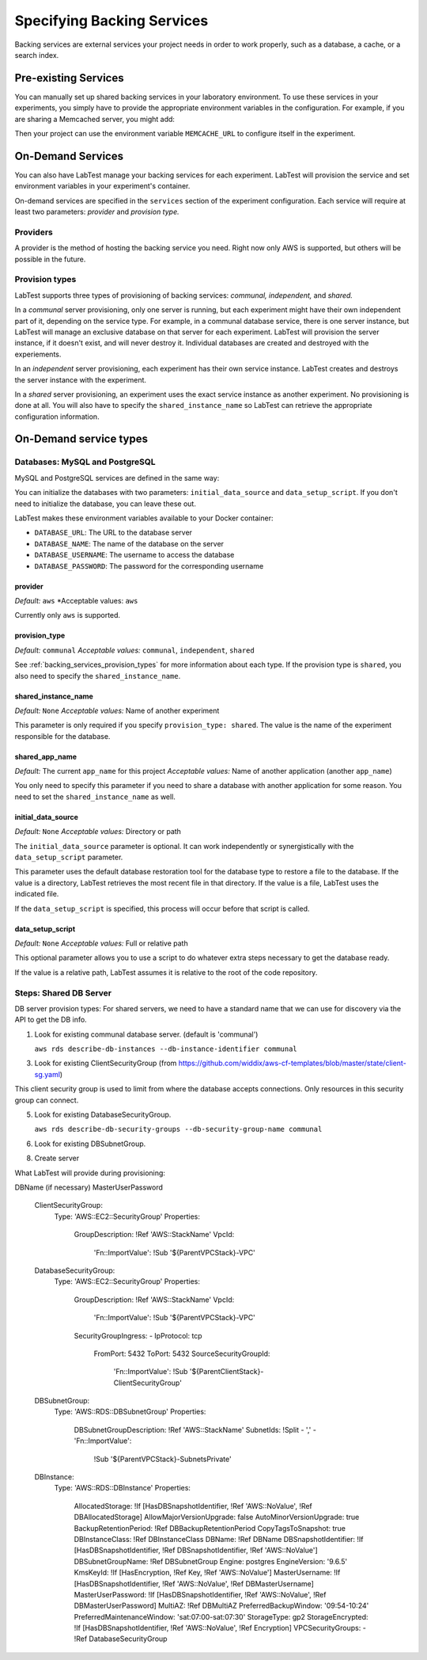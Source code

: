 ===========================
Specifying Backing Services
===========================

Backing services are external services your project needs in order to work properly, such as a database, a cache, or a search index.

Pre-existing Services
=====================

You can manually set up shared backing services in your laboratory environment. To use these services in your experiments, you simply have to provide the appropriate environment variables in the configuration. For example, if you are sharing a Memcached server, you might add:

.. code-block:: yaml
    :caption: Specifying shared services in the configuration

    labtest:
      environment:
        - MEMCACHE_URL=10.20.4.121:11211

Then your project can use the environment variable ``MEMCACHE_URL`` to configure itself in the experiment.


On-Demand Services
==================

You can also have LabTest manage your backing services for each experiment. LabTest will provision the service and set environment variables in your experiment's container.

On-demand services are specified in the ``services`` section of the experiment configuration. Each service will require at least two parameters: *provider* and *provision type.*

Providers
---------

A provider is the method of hosting the backing service you need. Right now only AWS is supported, but others will be possible in the future.


.. _backing_services_provision_types:

Provision types
---------------

LabTest supports three types of provisioning of backing services: *communal,* *independent,* and *shared.*

In a *communal* server provisioning, only one server is running, but each experiment might have their own independent part of it, depending on the service type. For example, in a communal database service, there is one server instance, but LabTest will manage an exclusive database on that server for each experiment. LabTest will provision the server instance, if it doesn't exist, and will never destroy it. Individual databases are created and destroyed with the experiements.

In an *independent* server provisioning, each experiment has their own service instance. LabTest creates and destroys the server instance with the experiment.

In a *shared* server provisioning, an experiment uses the exact service instance as another experiment. No provisioning is done at all. You will also have to specify the ``shared_instance_name`` so LabTest can retrieve the appropriate configuration information.


On-Demand service types
=======================

Databases: MySQL and PostgreSQL
-------------------------------

MySQL and PostgreSQL services are defined in the same way:

.. code-block:: yaml
    :caption: Specifying a MySQL database backing service in the configuration

    labtest:
      services:
        mysql:
          provider: aws
          provision_type: independent
          initial_data_source: /mnt/backups/myapp-backups/myapp.bak.gz
          data_setup_script: /mnt/backups/myapp-backups/myapp-restore.sh

.. code-block:: yaml
    :caption: Specifying a PostgreSQL database backing service in the configuration

    labtest:
      services:
        postgresql:
          provider: aws
          provision_type: independent
          initial_data_source: /mnt/backups/myapp-backups/myapp.bak.gz
          data_setup_script: /mnt/backups/myapp-backups/myapp-restore.sh

You can initialize the databases with two parameters: ``initial_data_source`` and ``data_setup_script``\ . If you don't need to initialize the database, you can leave these out.

LabTest makes these environment variables available to your Docker container:

- ``DATABASE_URL``\ : The URL to the database server
- ``DATABASE_NAME``\ : The name of the database on the server
- ``DATABASE_USERNAME``\ : The username to access the database
- ``DATABASE_PASSWORD``\ : The password for the corresponding username


provider
~~~~~~~~

*Default:* ``aws``
*Acceptable values: ``aws``

Currently only ``aws`` is supported.

provision_type
~~~~~~~~~~~~~~

*Default:* ``communal``
*Acceptable values:* ``communal``\ , ``independent``\ , ``shared``

See :ref:`backing_services_provision_types` for more information about each type. If the provision type is ``shared``\ , you also need to specify the ``shared_instance_name``\ .

shared_instance_name
~~~~~~~~~~~~~~~~~~~~

*Default:* ``None``
*Acceptable values:* Name of another experiment

This parameter is only required if you specify ``provision_type: shared``\ . The value is the name of the experiment responsible for the database.

shared_app_name
~~~~~~~~~~~~~~~

*Default:* The current ``app_name`` for this project
*Acceptable values:* Name of another application (another ``app_name``\ )

You only need to specify this parameter if you need to share a database with another application for some reason. You need to set the ``shared_instance_name`` as well.

initial_data_source
~~~~~~~~~~~~~~~~~~~

*Default:* ``None``
*Acceptable values:* Directory or path

The ``initial_data_source`` parameter is optional. It can work independently or synergistically with the ``data_setup_script`` parameter.

This parameter uses the default database restoration tool for the database type to restore a file to the database. If the value is a directory, LabTest retrieves the most recent file in that directory. If the value is a file, LabTest uses the indicated file.

If the ``data_setup_script`` is specified, this process will occur before that script is called.

data_setup_script
~~~~~~~~~~~~~~~~~

*Default:* ``None``
*Acceptable values:* Full or relative path

This optional parameter allows you to use a script to do whatever extra steps necessary to get the database ready.

If the value is a relative path, LabTest assumes it is relative to the root of the code repository.





Steps: Shared DB Server
-----------------------



DB server provision types:
For shared servers, we need to have a standard name that we can use for discovery via the API to get the DB info.

1. Look for existing communal database server. (default is 'communal')

   ``aws rds describe-db-instances --db-instance-identifier communal``

3. Look for existing ClientSecurityGroup (from https://github.com/widdix/aws-cf-templates/blob/master/state/client-sg.yaml)

This client security group is used to limit from where the database accepts connections. Only resources in this security group can connect.

5. Look for existing DatabaseSecurityGroup.

   ``aws rds describe-db-security-groups --db-security-group-name communal``

6. Look for existing DBSubnetGroup.

8. Create server

What LabTest will provide during provisioning:

DBName (if necessary)
MasterUserPassword


  ClientSecurityGroup:
    Type: 'AWS::EC2::SecurityGroup'
    Properties:
      GroupDescription: !Ref 'AWS::StackName'
      VpcId:
        'Fn::ImportValue': !Sub '${ParentVPCStack}-VPC'



  DatabaseSecurityGroup:
    Type: 'AWS::EC2::SecurityGroup'
    Properties:
      GroupDescription: !Ref 'AWS::StackName'
      VpcId:
        'Fn::ImportValue': !Sub '${ParentVPCStack}-VPC'
      SecurityGroupIngress:
      - IpProtocol: tcp
        FromPort: 5432
        ToPort: 5432
        SourceSecurityGroupId:
          'Fn::ImportValue': !Sub '${ParentClientStack}-ClientSecurityGroup'


  DBSubnetGroup:
    Type: 'AWS::RDS::DBSubnetGroup'
    Properties:
      DBSubnetGroupDescription: !Ref 'AWS::StackName'
      SubnetIds: !Split
      - ','
      - 'Fn::ImportValue':
          !Sub '${ParentVPCStack}-SubnetsPrivate'




  DBInstance:
    Type: 'AWS::RDS::DBInstance'
    Properties:
      AllocatedStorage: !If [HasDBSnapshotIdentifier, !Ref 'AWS::NoValue', !Ref DBAllocatedStorage]
      AllowMajorVersionUpgrade: false
      AutoMinorVersionUpgrade: true
      BackupRetentionPeriod: !Ref DBBackupRetentionPeriod
      CopyTagsToSnapshot: true
      DBInstanceClass: !Ref DBInstanceClass
      DBName: !Ref DBName
      DBSnapshotIdentifier: !If [HasDBSnapshotIdentifier, !Ref DBSnapshotIdentifier, !Ref 'AWS::NoValue']
      DBSubnetGroupName: !Ref DBSubnetGroup
      Engine: postgres
      EngineVersion: '9.6.5'
      KmsKeyId: !If [HasEncryption, !Ref Key, !Ref 'AWS::NoValue']
      MasterUsername: !If [HasDBSnapshotIdentifier, !Ref 'AWS::NoValue', !Ref DBMasterUsername]
      MasterUserPassword: !If [HasDBSnapshotIdentifier, !Ref 'AWS::NoValue', !Ref DBMasterUserPassword]
      MultiAZ: !Ref DBMultiAZ
      PreferredBackupWindow: '09:54-10:24'
      PreferredMaintenanceWindow: 'sat:07:00-sat:07:30'
      StorageType: gp2
      StorageEncrypted: !If [HasDBSnapshotIdentifier, !Ref 'AWS::NoValue', !Ref Encryption]
      VPCSecurityGroups:
      - !Ref DatabaseSecurityGroup
